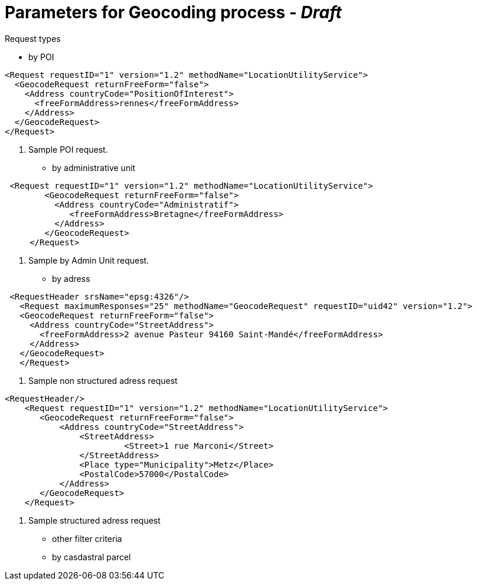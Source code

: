 # Parameters for Geocoding process - _Draft_

Request types

 * by POI

[source,xml]
----
<Request requestID="1" version="1.2" methodName="LocationUtilityService">
  <GeocodeRequest returnFreeForm="false">
    <Address countryCode="PositionOfInterest">
      <freeFormAddress>rennes</freeFormAddress>
    </Address>
  </GeocodeRequest>
</Request>
----
<1> Sample POI request.


 * by administrative unit

[source,xml]
----
 <Request requestID="1" version="1.2" methodName="LocationUtilityService">
        <GeocodeRequest returnFreeForm="false">
          <Address countryCode="Administratif">
             <freeFormAddress>Bretagne</freeFormAddress>
          </Address>
        </GeocodeRequest>
     </Request>
----
<2> Sample by Admin Unit request.


 * by adress

[source,xml]
----
 <RequestHeader srsName="epsg:4326"/>
   <Request maximumResponses="25" methodName="GeocodeRequest" requestID="uid42" version="1.2">
   <GeocodeRequest returnFreeForm="false">
     <Address countryCode="StreetAddress">
       <freeFormAddress>2 avenue Pasteur 94160 Saint-Mandé</freeFormAddress>
     </Address>
   </GeocodeRequest>
   </Request>
----
<3> Sample non structured adress request

[source,xml]
----
<RequestHeader/>
    <Request requestID="1" version="1.2" methodName="LocationUtilityService">
       <GeocodeRequest returnFreeForm="false">
           <Address countryCode="StreetAddress">
               <StreetAddress>
                        <Street>1 rue Marconi</Street>
               </StreetAddress>
               <Place type="Municipality">Metz</Place>
               <PostalCode>57000</PostalCode>
           </Address>
       </GeocodeRequest>
    </Request>
----
<4> Sample structured adress request

 * other filter criteria
 * by casdastral parcel

